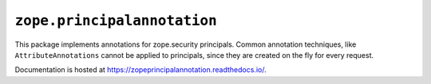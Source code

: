 ==============================
 ``zope.principalannotation``
==============================

.. image:: https://img.shields.io/pypi/v/zope.principalannotation.svg
        :target: https://pypi.python.org/pypi/zope.principalannotation/
        :alt: Latest release

.. image:: https://img.shields.io/pypi/pyversions/zope.principalannotation.svg
        :target: https://pypi.org/project/zope.principalannotation/
        :alt: Supported Python versions

.. image:: https://github.com/zopefoundation/zope.principalannotation/actions/workflows/tests.yml/badge.svg
        :target: https://github.com/zopefoundation/zope.principalannotation/actions/workflows/tests.yml

.. image:: https://coveralls.io/repos/github/zopefoundation/zope.principalannotation/badge.svg?branch=master
        :target: https://coveralls.io/github/zopefoundation/zope.principalannotation?branch=master

.. image:: https://readthedocs.org/projects/zopeprincipalannotation/badge/?version=latest
        :target: https://zopeprincipalannotation.readthedocs.io/en/latest/
        :alt: Documentation Status

This package implements annotations for zope.security principals. Common
annotation techniques, like ``AttributeAnnotations`` cannot be applied to
principals, since they are created on the fly for every request.

Documentation is hosted at https://zopeprincipalannotation.readthedocs.io/.
